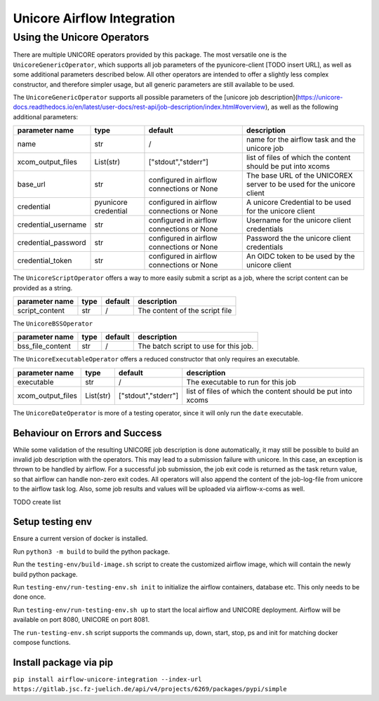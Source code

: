 ===========================
Unicore Airflow Integration
===========================



Using the Unicore Operators
---------------------------

There are multiple UNICORE operators provided by this package. The most versatile one is the ``UnicoreGenericOperator``, which supports all job parameters of the pyunicore-client [TODO insert URL], as well as some additional parameters described below.
All other operators are intended to offer a slightly less complex constructor, and therefore simpler usage, but all generic parameters are still available to be used.

The ``UnicoreGenericOperator`` supports all possible parameters of the [unicore job description](https://unicore-docs.readthedocs.io/en/latest/user-docs/rest-api/job-description/index.html#overview), as well as the following additional parameters: 

======================= ======================= =========================================== ====================
parameter name          type                    default                                     description
======================= ======================= =========================================== ====================
name                    str                     /                                           name for the airflow task and the unicore job
xcom_output_files       List(str)               ["stdout","stderr"]                         list of files of which the content should be put into xcoms
base_url                str                     configured in airflow connections or None   The base URL of the UNICOREX server to be used for the unicore client
credential              pyunicore credential    configured in airflow connections or None   A unicore Credential to be used for the unicore client
credential_username     str                     configured in airflow connections or None   Username for the unicore client credentials
credential_password     str                     configured in airflow connections or None   Password the the unicore client credentials
credential_token        str                     configured in airflow connections or None   An OIDC token to be used by the unicore client
======================= ======================= =========================================== ====================


The ``UnicoreScriptOperator`` offers a way to more easily submit a script as a job, where the script content can be provided as a string.

======================= ======================= =========================================== ====================
parameter name          type                    default                                     description
======================= ======================= =========================================== ====================
script_content          str                     /                                           The content of the script file
======================= ======================= =========================================== ====================


The ``UnicoreBSSOperator``

======================= ======================= =========================================== ====================
parameter name          type                    default                                     description
======================= ======================= =========================================== ====================
bss_file_content        str                     /                                           The batch script to use for this job.
======================= ======================= =========================================== ====================


The ``UnicoreExecutableOperator`` offers a reduced constructor that only requires an executable.

======================= ======================= =========================================== ====================
parameter name          type                    default                                     description
======================= ======================= =========================================== ====================
executable              str                     /                                           The executable to run for this job
xcom_output_files       List(str)               ["stdout","stderr"]                         list of files of which the content should be put into xcoms
======================= ======================= =========================================== ====================

The ``UnicoreDateOperator`` is more of a testing operator, since it will only run the ``date`` executable.

-------------------------------
Behaviour on Errors and Success
-------------------------------

While some validation of the resulting UNICORE job description is done automatically, it may still be possible to build an invalid job description with the operators. This may lead to a submission failure with unicore. In this case, an exception is thrown to be handled by airflow.
For a successful job submission, the job exit code is returned as the task return value, so that airflow can handle non-zero exit codes.
All operators will also append the content of the job-log-file from unicore to the airflow task log.
Also, some job results and values will be uploaded via airflow-x-coms as well. 

TODO create list 

-----------------
Setup testing env
-----------------

Ensure a current version of docker is installed.

Run ``python3 -m build`` to build the python package.

Run the ``testing-env/build-image.sh`` script to create the customized airflow image, which will contain the newly build python package.

Run ``testing-env/run-testing-env.sh init`` to initialize the airflow containers, database etc. This only needs to be done once.

Run ``testing-env/run-testing-env.sh up`` to start the local airflow and UNICORE deployment. Airflow will be available on port 8080, UNICORE on port 8081.

The ``run-testing-env.sh`` script supports the commands up, down, start, stop, ps and init for matching docker compose functions.

-----------------------
Install package via pip
-----------------------

``pip install airflow-unicore-integration --index-url https://gitlab.jsc.fz-juelich.de/api/v4/projects/6269/packages/pypi/simple``